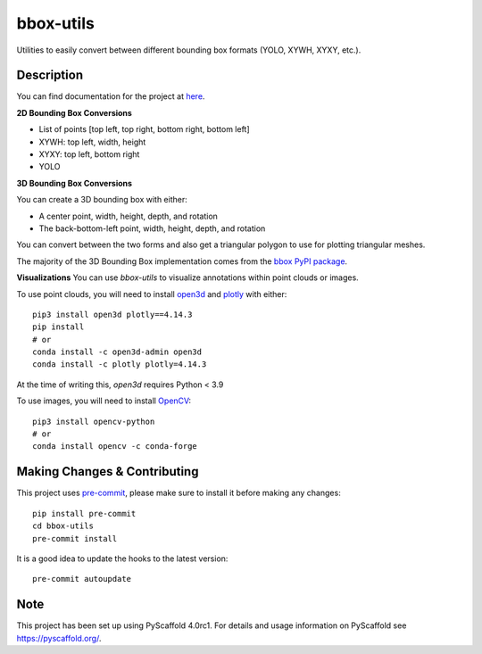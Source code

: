 ==========
bbox-utils
==========

Utilities to easily convert between different bounding box formats (YOLO, XYWH, XYXY, etc.).

Description
===========
You can find documentation for the project at `here <https://bbox-utils.readthedocs.io/en/latest/>`_.

**2D Bounding Box Conversions**
|Colab Image Demo|

.. |Colab Image Demo| image:: https://colab.research.google.com/assets/colab-badge.svg
   :target: https://colab.research.google.com/drive/1NGiNhftz-hy671IHdOidkqgnaxaZ88Kn?usp=sharing

* List of points [top left, top right, bottom right, bottom left]
* XYWH: top left, width, height
* XYXY: top left, bottom right
* YOLO

**3D Bounding Box Conversions**
|Colab PCD Demo|

.. |Colab PCD Demo| image:: https://colab.research.google.com/assets/colab-badge.svg
   :target: https://colab.research.google.com/drive/1NR9fR5hWHDtNcOyp8U0nPPjeuXR_auxd?usp=sharing

You can create a 3D bounding box with either:

* A center point, width, height, depth, and rotation
* The back-bottom-left point, width, height, depth, and rotation

You can convert between the two forms and also get a triangular polygon to use for plotting triangular meshes.

The majority of the 3D Bounding Box implementation comes from the `bbox PyPI package
<https://github.com/varunagrawal/bbox>`_.

**Visualizations**
You can use `bbox-utils` to visualize annotations within point clouds or images.

To use point clouds, you will need to install `open3d <http://www.open3d.org/docs/release/getting_started.html>`_
and `plotly <https://plotly.com/python/getting-started/>`_ with either::

    pip3 install open3d plotly==4.14.3
    pip install
    # or
    conda install -c open3d-admin open3d
    conda install -c plotly plotly=4.14.3

At the time of writing this, `open3d` requires Python < 3.9

To use images, you will need to install `OpenCV <https://opencv.org/>`_::

    pip3 install opencv-python
    # or
    conda install opencv -c conda-forge


Making Changes & Contributing
=============================

This project uses `pre-commit`_, please make sure to install it before making any
changes::

    pip install pre-commit
    cd bbox-utils
    pre-commit install

It is a good idea to update the hooks to the latest version::

    pre-commit autoupdate


.. _pre-commit: http://pre-commit.com/

Note
====

This project has been set up using PyScaffold 4.0rc1. For details and usage
information on PyScaffold see https://pyscaffold.org/.
